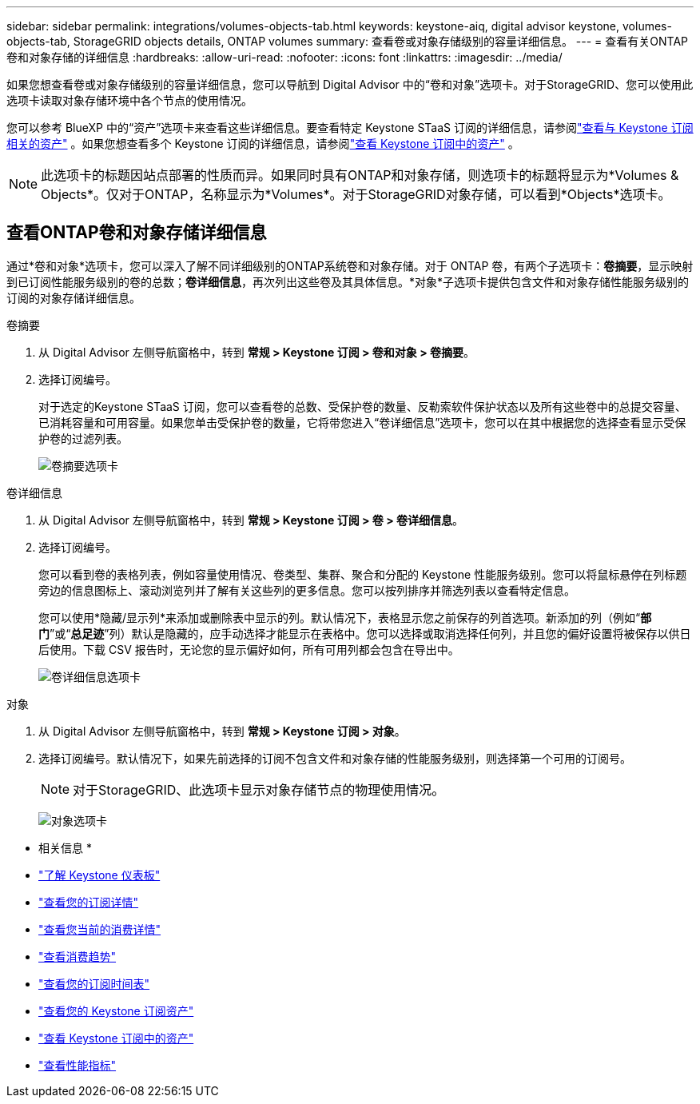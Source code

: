---
sidebar: sidebar 
permalink: integrations/volumes-objects-tab.html 
keywords: keystone-aiq, digital advisor keystone, volumes-objects-tab, StorageGRID objects details, ONTAP volumes 
summary: 查看卷或对象存储级别的容量详细信息。 
---
= 查看有关ONTAP卷和对象存储的详细信息
:hardbreaks:
:allow-uri-read: 
:nofooter: 
:icons: font
:linkattrs: 
:imagesdir: ../media/


[role="lead"]
如果您想查看卷或对象存储级别的容量详细信息，您可以导航到 Digital Advisor 中的“卷和对象”选项卡。对于StorageGRID、您可以使用此选项卡读取对象存储环境中各个节点的使用情况。

您可以参考 BlueXP 中的“资产”选项卡来查看这些详细信息。要查看特定 Keystone STaaS 订阅的详细信息，请参阅link:../integrations/assets-tab.html["查看与 Keystone 订阅相关的资产"] 。如果您想查看多个 Keystone 订阅的详细信息，请参阅link:../integrations/assets.html["查看 Keystone 订阅中的资产"] 。


NOTE: 此选项卡的标题因站点部署的性质而异。如果同时具有ONTAP和对象存储，则选项卡的标题将显示为*Volumes & Objects*。仅对于ONTAP，名称显示为*Volumes*。对于StorageGRID对象存储，可以看到*Objects*选项卡。



== 查看ONTAP卷和对象存储详细信息

通过*卷和对象*选项卡，您可以深入了解不同详细级别的ONTAP系统卷和对象存储。对于 ONTAP 卷，有两个子选项卡：*卷摘要*，显示映射到已订阅性能服务级别的卷的总数；*卷详细信息*，再次列出这些卷及其具体信息。*对象*子选项卡提供包含文件和对象存储性能服务级别的订阅的对象存储详细信息。

[role="tabbed-block"]
====
.卷摘要
--
. 从 Digital Advisor 左侧导航窗格中，转到 *常规 > Keystone 订阅 > 卷和对象 > 卷摘要*。
. 选择订阅编号。
+
对于选定的Keystone STaaS 订阅，您可以查看卷的总数、受保护卷的数量、反勒索软件保护状态以及所有这些卷中的总提交容量、已消耗容量和可用容量。如果您单击受保护卷的数量，它将带您进入“卷详细信息”选项卡，您可以在其中根据您的选择查看显示受保护卷的过滤列表。

+
image:volume-summary-3.png["卷摘要选项卡"]



--
.卷详细信息
--
. 从 Digital Advisor 左侧导航窗格中，转到 *常规 > Keystone 订阅 > 卷 > 卷详细信息*。
. 选择订阅编号。
+
您可以看到卷的表格列表，例如容量使用情况、卷类型、集群、聚合和分配的 Keystone 性能服务级别。您可以将鼠标悬停在列标题旁边的信息图标上、滚动浏览列并了解有关这些列的更多信息。您可以按列排序并筛选列表以查看特定信息。

+
您可以使用*隐藏/显示列*来添加或删除表中显示的列。默认情况下，表格显示您之前保存的列首选项。新添加的列（例如“*部门*”或“*总足迹*”列）默认是隐藏的，应手动选择才能显示在表格中。您可以选择或取消选择任何列，并且您的偏好设置将被保存以供日后使用。下载 CSV 报告时，无论您的显示偏好如何，所有可用列都会包含在导出中。

+
image:volume-details-4.png["卷详细信息选项卡"]



--
.对象
--
. 从 Digital Advisor 左侧导航窗格中，转到 *常规 > Keystone 订阅 > 对象*。
. 选择订阅编号。默认情况下，如果先前选择的订阅不包含文件和对象存储的性能服务级别，则选择第一个可用的订阅号。
+

NOTE: 对于StorageGRID、此选项卡显示对象存储节点的物理使用情况。

+
image:objects-details.png["对象选项卡"]



--
====
* 相关信息 *

* link:../integrations/dashboard-overview.html["了解 Keystone 仪表板"]
* link:../integrations/subscriptions-tab.html["查看您的订阅详情"]
* link:../integrations/current-usage-tab.html["查看您当前的消费详情"]
* link:../integrations/consumption-tab.html["查看消费趋势"]
* link:../integrations/subscription-timeline.html["查看您的订阅时间表"]
* link:../integrations/assets-tab.html["查看您的 Keystone 订阅资产"]
* link:../integrations/assets.html["查看 Keystone 订阅中的资产"]
* link:../integrations/performance-tab.html["查看性能指标"]


